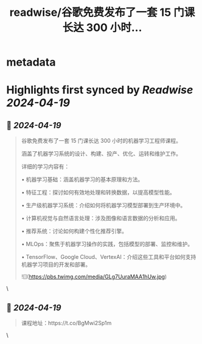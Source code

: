 :PROPERTIES:
:title: readwise/谷歌免费发布了一套 15 门课长达 300 小时...
:END:


* metadata
:PROPERTIES:
:author: [[op7418 on Twitter]]
:full-title: "谷歌免费发布了一套 15 门课长达 300 小时..."
:category: [[tweets]]
:url: https://twitter.com/op7418/status/1781238918962364618
:image-url: https://pbs.twimg.com/profile_images/1636981205504786434/xDl77JIw.jpg
:END:

* Highlights first synced by [[Readwise]] [[2024-04-19]]
** 📌 [[2024-04-19]]
#+BEGIN_QUOTE
谷歌免费发布了一套 15 门课长达 300 小时的机器学习工程师课程。

涵盖了机器学习系统的设计、构建、投产、优化、运转和维护工作。

详细的学习内容有：

• 机器学习基础：涵盖机器学习的基本原理和方法。 

• 特征工程：探讨如何有效地处理和转换数据，以提高模型性能。 

• 生产级机器学习系统：介绍如何将机器学习模型部署到生产环境中。 

• 计算机视觉与自然语言处理：涉及图像和语言数据的分析和应用。 

• 推荐系统：讨论如何构建个性化推荐引擎。 

• MLOps：聚焦于机器学习操作的实践，包括模型的部署、监控和维护。 

• TensorFlow、Google Cloud、VertexAI：介绍这些工具和平台如何支持机器学习项目的开发和部署。

![](https://pbs.twimg.com/media/GLg7UuraMAA1hUw.jpg) 
#+END_QUOTE\
** 📌 [[2024-04-19]]
#+BEGIN_QUOTE
课程地址：https://t.co/BgMwi2Sp1m 
#+END_QUOTE\
